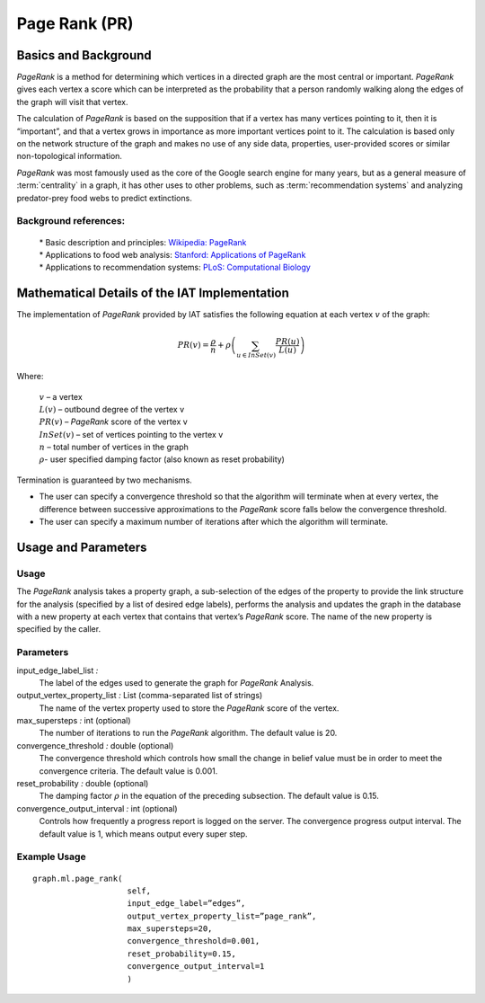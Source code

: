﻿Page Rank (PR)
==============

Basics and Background
---------------------

*PageRank* is a method for determining which vertices in a directed graph are the most central or important.
*PageRank* gives each vertex a score which can be interpreted as the probability that a person randomly walking along the edges
of the graph will visit that vertex.

The calculation of *PageRank* is based on the supposition that if a vertex has many vertices pointing to it, then it is “important”,
and that a vertex grows in importance as more important vertices point to it.
The calculation is based only on the network structure of the graph and makes no use of any side data, properties, user-provided scores or
similar non-topological information.

*PageRank* was most famously used as the core of the Google search engine for many years, but as a general measure of
:term:`centrality` in a graph, it has other uses to other problems, such as :term:`recommendation systems` and analyzing predator-prey
food webs to predict extinctions.

Background references:
~~~~~~~~~~~~~~~~~~~~~~

    | * Basic description and principles: `Wikipedia\: PageRank`_
    | * Applications to food web analysis: `Stanford\: Applications of PageRank`_
    | * Applications to recommendation systems: `PLoS\: Computational Biology`_

Mathematical Details of the IAT Implementation
----------------------------------------------

The implementation of *PageRank* provided by IAT satisfies the following equation at each vertex :math:`v` of the graph:

.. math::

    PR(v) = \frac {\rho}{n} + \rho \left (\sum_{u\in InSet(v)} \frac {PR(u)}{L(u)} \right ) 

Where:

    | :math:`v` – a vertex
    | :math:`L(v)` – outbound degree of the vertex v
    | :math:`PR(v)` – *PageRank* score of the vertex v 
    | :math:`InSet(v)` – set of vertices pointing to the vertex v 
    | :math:`n` – total number of vertices in the graph
    | :math:`\rho`- user specified damping factor (also known as reset probability)

Termination is guaranteed by two mechanisms.

*   The user can specify a convergence threshold so that the algorithm will terminate when at every vertex,
    the difference between successive approximations to the *PageRank* score falls below the convergence threshold.

*   The user can specify a maximum number of iterations after which the algorithm will terminate.

Usage and Parameters
--------------------

Usage
~~~~~

The *PageRank* analysis takes a property graph, a sub-selection of the edges of the property to provide the link structure for
the analysis (specified by a list of desired edge labels),  performs the analysis and updates the graph in the database with
a new property at each vertex that contains that vertex’s *PageRank* score.
The name of the new property is specified by the caller.

Parameters
~~~~~~~~~~

input_edge_label_list *:*
    The label of the edges used to generate the graph for *PageRank* Analysis.

output_vertex_property_list *:* List (comma-separated list of strings)
    The name of the vertex property used to store the *PageRank* score of the vertex.

max_supersteps *:* int (optional)
    The number of iterations to run the *PageRank* algorithm.
    The default value is 20.

convergence_threshold *:* double (optional)
    The convergence threshold which controls how small the change in belief value must be in order to meet the convergence criteria.
    The default value is 0.001.

reset_probability *:* double (optional)
    The damping factor :math:`\rho` in the equation of the preceding subsection.
    The default value is 0.15.

convergence_output_interval *:* int (optional)
    Controls how frequently a progress report is logged on the server.
    The convergence progress output interval.
    The default value is 1, which means output every super step.

Example Usage
~~~~~~~~~~~~~
::

    graph.ml.page_rank(
                        self,
                        input_edge_label=”edges”,
                        output_vertex_property_list=”page_rank”,
                        max_supersteps=20,
                        convergence_threshold=0.001,
                        reset_probability=0.15,
                        convergence_output_interval=1
                        )



.. _Wikipedia\: PageRank: http://en.wikipedia.org/wiki/PageRank
.. _Stanford\: Applications of PageRank: http://web.stanford.edu/class/msande233/handouts/lecture8.pdf
.. _PLoS\: Computational Biology:
    http://www.ploscompbiol.org/article/fetchObject.action?uri=info%3Adoi%2F10.1371%2Fjournal.pcbi.1000494&representation=PDF
